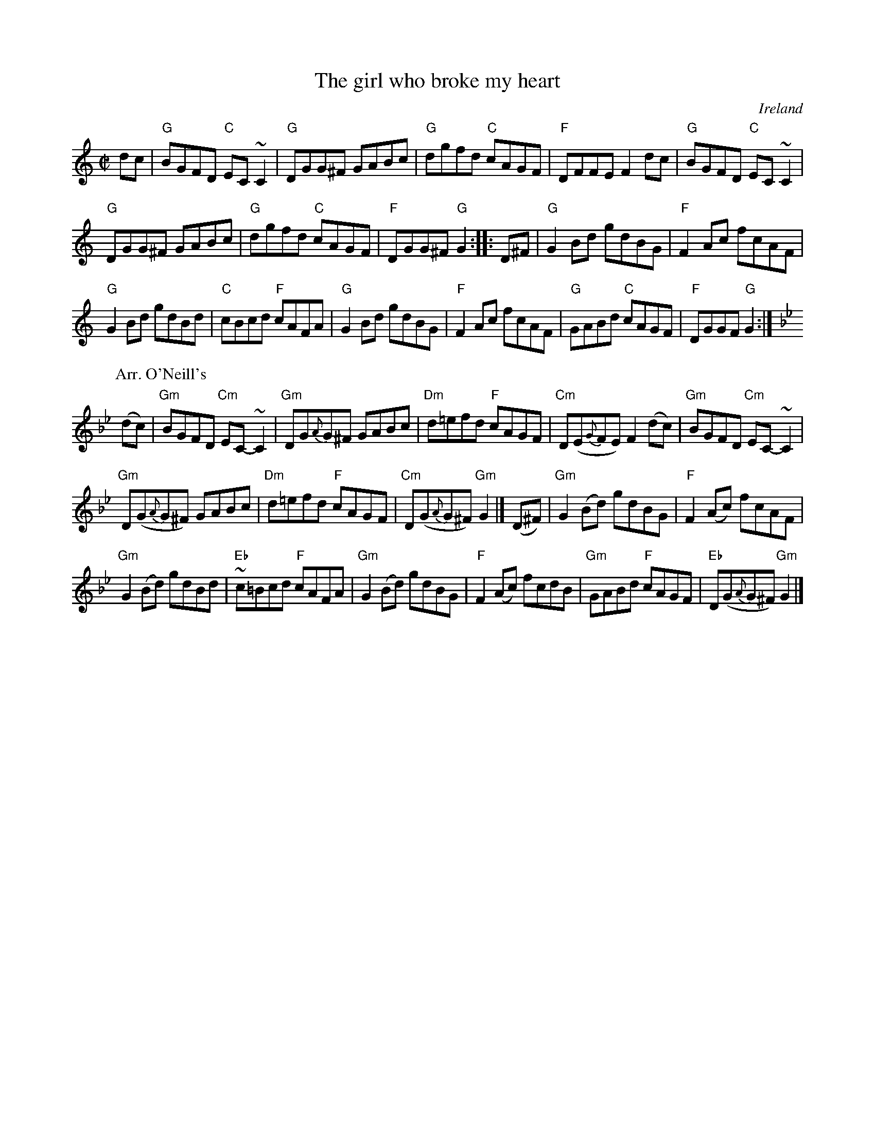 X:104
T:The girl who broke my heart
R:Reel
O:Ireland
S:1 Richard Darsie's web page
Z:1 Transcription, slight arr., chords:Mike Long
B:2 O'Neill's 1176
S:2 O'Neill's 1176
Z:2 Transcription:Trish O'Neil & Mike Long, chords:Mike Long
M:C|
L:1/8
K:C
dc|\
"G"BGFD "C"EC~C2|"G"DGG^F GABc|"G"dgfd "C"cAGF|"F"DFFE F2dc|\
"G"BGFD "C"EC~C2|
"G"DGG^F GABc|"G"dgfd "C"cAGF|"F"DGG^F "G"G2:|\
|:D^F|\
"G"G2Bd gdBG|"F"F2Ac fcAF|
"G"G2Bd gdBd|"C"cBcd "F"cAFA|\
"G"G2Bd gdBG|"F"F2Ac fcAF|"G"GABd "C"cAGF|"F"DGGF "G"G2:|
P:Arr. O'Neill's
K:Bb
(dc)|\
"Gm"BGFD "Cm"EC-~C2|"Gm"DG{A}G^F GABc|\
"Dm"d=efd "F"cAGF|"Cm"D(E{G}FE) F2(dc)|\
"Gm"BGFD "Cm"EC-~C2|
"Gm"D(G{A}G^F) GABc|"Dm"d=efd "F"cAGF|"Cm"D(G{A}G^F) "Gm"G2|]\
(D^F)|\
"Gm"G2(Bd) gdBG|"F"F2(Ac) fcAF|
"Gm"G2(Bd) gdBd|"Eb"~c=Bcd "F"cAFA|\
"Gm"G2(Bd) gdBG|"F"F2(Ac) fcdB|\
"Gm"GABd "F"cAGF|"Eb"D(G{A}G^F) "Gm"G2|]
